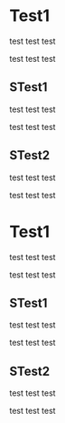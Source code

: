 
* Test1

test test test

test test test

** STest1

test test test

test test test

** STest2

test test test

test test test

* Test1

test test test

test test test

** STest1

test test test

test test test


** STest2

test test test

test test test


